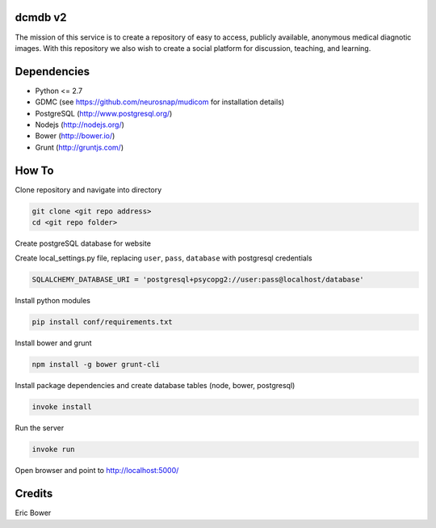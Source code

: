 dcmdb v2
==========

The mission of this service is to create a repository of easy to access, publicly available, anonymous medical diagnotic images. With this repository we also wish to create a social platform for discussion, teaching, and learning.

Dependencies
============

* Python <= 2.7
* GDMC (see https://github.com/neurosnap/mudicom for installation details)
* PostgreSQL (http://www.postgresql.org/)
* Nodejs (http://nodejs.org/)
* Bower (http://bower.io/)
* Grunt (http://gruntjs.com/)

How To
======

Clone repository and navigate into directory

.. code:: bash

    git clone <git repo address>
    cd <git repo folder>

Create postgreSQL database for website

Create local_settings.py file, replacing
``user``, ``pass``, ``database`` with postgresql credentials

.. code:: python

    SQLALCHEMY_DATABASE_URI = 'postgresql+psycopg2://user:pass@localhost/database'

Install python modules

.. code:: bash

    pip install conf/requirements.txt

Install bower and grunt

.. code:: bash

    npm install -g bower grunt-cli

Install package dependencies and create database tables
(node, bower, postgresql)

.. code:: bash

    invoke install

Run the server

.. code:: bash

    invoke run

Open browser and point to http://localhost:5000/

Credits
=======

Eric Bower
